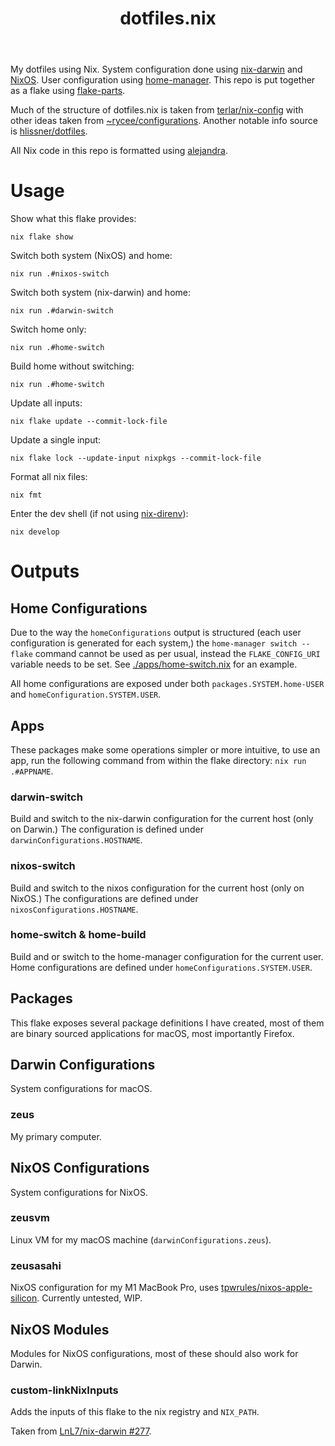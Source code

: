#+title: dotfiles.nix

My dotfiles using Nix.
System configuration done using [[https://github.com/LnL7/nix-darwin][nix-darwin]] and [[https://nixos.org/][NixOS]].
User configuration using [[https://github.com/nix-community/home-manager][home-manager]].
This repo is put together as a flake using [[https://github.com/hercules-ci/flake-parts][flake-parts]].

Much of the structure of dotfiles.nix is taken from [[https://github.com/terlar/nix-config/tree/main][terlar/nix-config]] with other ideas taken from [[https://sr.ht/~rycee/configurations/][~rycee/configurations]].
Another notable info source is [[https://github.com/hlissner/dotfiles][hlissner/dotfiles]].

All Nix code in this repo is formatted using [[https://github.com/kamadorueda/alejandra][alejandra]].

* Usage

Show what this flake provides:

#+begin_src shell
nix flake show
#+end_src

Switch both system (NixOS) and home:

#+begin_src shell
nix run .#nixos-switch
#+end_src

Switch both system (nix-darwin) and home:

#+begin_src shell
nix run .#darwin-switch
#+end_src

Switch home only:

#+begin_src shell
nix run .#home-switch
#+end_src

Build home without switching:

#+begin_src shell
nix run .#home-switch
#+end_src

Update all inputs:

#+begin_src shell
nix flake update --commit-lock-file
#+end_src

Update a single input:

#+begin_src shell
nix flake lock --update-input nixpkgs --commit-lock-file
#+end_src

Format all nix files:

#+begin_src shell
nix fmt
#+end_src

Enter the dev shell (if not using [[https://github.com/nix-community/nix-direnv][nix-direnv]]):

#+begin_src
nix develop
#+end_src

* Outputs

** Home Configurations

Due to the way the ~homeConfigurations~ output is structured (each user configuration is generated for each system,) the ~home-manager switch --flake~ command cannot be used as per usual, instead the ~FLAKE_CONFIG_URI~ variable needs to be set. See [[./apps/home-switch.nix]] for an example.

All home configurations are exposed under both ~packages.SYSTEM.home-USER~ and ~homeConfiguration.SYSTEM.USER~.

** Apps

These packages make some operations simpler or more intuitive, to use an app, run the following command from within the flake directory: ~nix run .#APPNAME~.

*** darwin-switch

Build and switch to the nix-darwin configuration for the current host (only on Darwin.)
The configuration is defined under ~darwinConfigurations.HOSTNAME~.

*** nixos-switch

Build and switch to the nixos configuration for the current host (only on NixOS.)
The configurations are defined under ~nixosConfigurations.HOSTNAME~.

*** home-switch & home-build

Build and or switch to the home-manager configuration for the current user.
Home configurations are defined under ~homeConfigurations.SYSTEM.USER~.

** Packages

This flake exposes several package definitions I have created, most of them are binary sourced applications for macOS, most importantly Firefox.

** Darwin Configurations

System configurations for macOS.

*** zeus

My primary computer.

** NixOS Configurations

System configurations for NixOS.

*** zeusvm

Linux VM for my macOS machine (~darwinConfigurations.zeus~).

*** zeusasahi

NixOS configuration for my M1 MacBook Pro, uses [[https://github.com/tpwrules/nixos-apple-silicon][tpwrules/nixos-apple-silicon]].
Currently untested, WIP.

** NixOS Modules

Modules for NixOS configurations, most of these should also work for Darwin.

*** custom-linkNixInputs

Adds the inputs of this flake to the nix registry and ~NIX_PATH~.

Taken from [[https://github.com/LnL7/nix-darwin/issues/277#issuecomment-992866471][LnL7/nix-darwin #277]].

